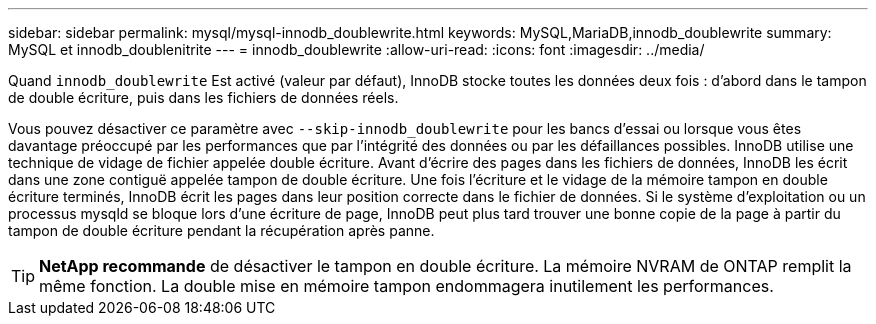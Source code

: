 ---
sidebar: sidebar 
permalink: mysql/mysql-innodb_doublewrite.html 
keywords: MySQL,MariaDB,innodb_doublewrite 
summary: MySQL et innodb_doublenitrite 
---
= innodb_doublewrite
:allow-uri-read: 
:icons: font
:imagesdir: ../media/


[role="lead"]
Quand `innodb_doublewrite` Est activé (valeur par défaut), InnoDB stocke toutes les données deux fois : d'abord dans le tampon de double écriture, puis dans les fichiers de données réels.

Vous pouvez désactiver ce paramètre avec `--skip-innodb_doublewrite` pour les bancs d'essai ou lorsque vous êtes davantage préoccupé par les performances que par l'intégrité des données ou par les défaillances possibles. InnoDB utilise une technique de vidage de fichier appelée double écriture. Avant d'écrire des pages dans les fichiers de données, InnoDB les écrit dans une zone contiguë appelée tampon de double écriture. Une fois l'écriture et le vidage de la mémoire tampon en double écriture terminés, InnoDB écrit les pages dans leur position correcte dans le fichier de données. Si le système d'exploitation ou un processus mysqld se bloque lors d'une écriture de page, InnoDB peut plus tard trouver une bonne copie de la page à partir du tampon de double écriture pendant la récupération après panne.


TIP: *NetApp recommande* de désactiver le tampon en double écriture. La mémoire NVRAM de ONTAP remplit la même fonction. La double mise en mémoire tampon endommagera inutilement les performances.
